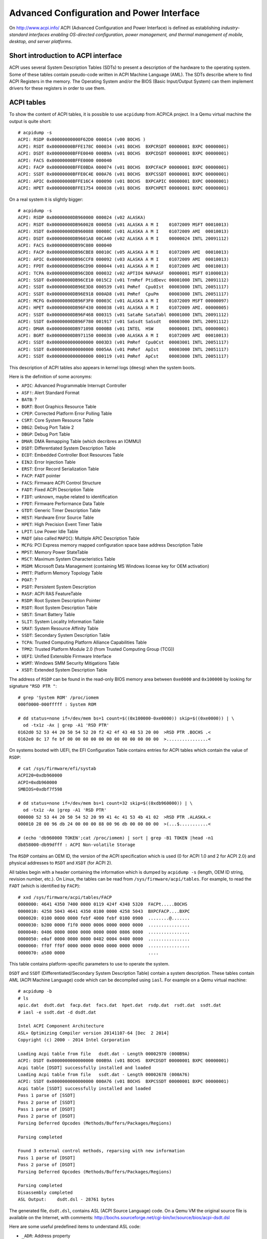 Advanced Configuration and Power Interface
==========================================

On http://www.acpi.info/ ACPI (Advanced Configuration and Power Interface) is defined as establishing *industry-standard interfaces enabling OS-directed configuration, power management, and thermal management of mobile, desktop, and server platforms*.


Short introduction to ACPI interface
------------------------------------

ACPI uses several System Description Tables (SDTs) to present a description of the hardware to the operating system.
Some of these tables contain pseudo-code written in ACPI Machine Language (AML).
The SDTs describe where to find ACPI Registers in the memory.
The Operating System and/or the BIOS (Basic Input/Output System) can them implement drivers for these registers in order to use them.


ACPI tables
-----------

To show the content of ACPI tables, it is possible to use ``acpidump`` from ACPICA project.
In a Qemu virtual machine the output is quite short::

    # acpidump -s
    ACPI: RSDP 0x00000000000F62D0 000014 (v00 BOCHS )
    ACPI: RSDT 0x00000000BFFE178C 000034 (v01 BOCHS  BXPCRSDT 00000001 BXPC 00000001)
    ACPI: DSDT 0x00000000BFFE0040 000B9A (v01 BOCHS  BXPCDSDT 00000001 BXPC 00000001)
    ACPI: FACS 0x00000000BFFE0000 000040
    ACPI: FACP 0x00000000BFFE0BDA 000074 (v01 BOCHS  BXPCFACP 00000001 BXPC 00000001)
    ACPI: SSDT 0x00000000BFFE0C4E 000A76 (v01 BOCHS  BXPCSSDT 00000001 BXPC 00000001)
    ACPI: APIC 0x00000000BFFE16C4 000090 (v01 BOCHS  BXPCAPIC 00000001 BXPC 00000001)
    ACPI: HPET 0x00000000BFFE1754 000038 (v01 BOCHS  BXPCHPET 00000001 BXPC 00000001)

On a real system it is slightly bigger::

    # acpidump -s
    ACPI: RSDP 0x00000000DB960000 000024 (v02 ALASKA)
    ACPI: RSDT 0x00000000DB960028 000058 (v01 ALASKA A M I    01072009 MSFT 00010013)
    ACPI: XSDT 0x00000000DB960088 00008C (v01 ALASKA A M I    01072009 AMI  00010013)
    ACPI: DSDT 0x00000000DB9601A8 00CA40 (v02 ALASKA A M I    00000024 INTL 20091112)
    ACPI: FACS 0x00000000DB99C080 000040
    ACPI: FACP 0x00000000DB96CBE8 00010C (v05 ALASKA A M I    01072009 AMI  00010013)
    ACPI: APIC 0x00000000DB96CCF8 000092 (v03 ALASKA A M I    01072009 AMI  00010013)
    ACPI: FPDT 0x00000000DB96CD90 000044 (v01 ALASKA A M I    01072009 AMI  00010013)
    ACPI: TCPA 0x00000000DB96CDD8 000032 (v02 APTIO4 NAPAASF  00000001 MSFT 01000013)
    ACPI: SSDT 0x00000000DB96CE10 0015C2 (v01 TrmRef PtidDevc 00001000 INTL 20091112)
    ACPI: SSDT 0x00000000DB96E3D8 000539 (v01 PmRef  Cpu0Ist  00003000 INTL 20051117)
    ACPI: SSDT 0x00000000DB96E918 000AD8 (v01 PmRef  CpuPm    00003000 INTL 20051117)
    ACPI: MCFG 0x00000000DB96F3F0 00003C (v01 ALASKA A M I    01072009 MSFT 00000097)
    ACPI: HPET 0x00000000DB96F430 000038 (v01 ALASKA A M I    01072009 AMI. 00000005)
    ACPI: SSDT 0x00000000DB96F468 000315 (v01 SataRe SataTabl 00001000 INTL 20091112)
    ACPI: SSDT 0x00000000DB96F780 001917 (v01 SaSsdt SaSsdt   00003000 INTL 20091112)
    ACPI: DMAR 0x00000000DB971098 0000B8 (v01 INTEL  HSW      00000001 INTL 00000001)
    ACPI: BGRT 0x00000000DB971150 000038 (v00 ALASKA A M I    01072009 AMI  00010013)
    ACPI: SSDT 0x0000000000000000 0003D3 (v01 PmRef  Cpu0Cst  00003001 INTL 20051117)
    ACPI: SSDT 0x0000000000000000 0005AA (v01 PmRef  ApIst    00003000 INTL 20051117)
    ACPI: SSDT 0x0000000000000000 000119 (v01 PmRef  ApCst    00003000 INTL 20051117)

This description of ACPI tables also appears in kernel logs (``dmesg``) when the system boots.

Here is the definition of some acronyms:

* ``APIC``: Advanced Programmable Interrupt Controller
* ``ASF!``: Alert Standard Format
* ``BATB``: ?
* ``BGRT``: Boot Graphics Resource Table
* ``CPEP``: Corrected Platform Error Polling Table
* ``CSRT``: Core System Resource Table
* ``DBG2``: Debug Port Table 2
* ``DBGP``: Debug Port Table
* ``DMAR``: DMA Remapping Table (which decribres an IOMMU)
* ``DSDT``: Differentiated System Description Table
* ``ECDT``: Embedded Controller Boot Resources Table
* ``EINJ``: Error Injection Table
* ``ERST``: Error Record Serialization Table
* ``FACP``: ``FADT`` pointer
* ``FACS``: Firmware ACPI Control Structure
* ``FADT``: Fixed ACPI Description Table
* ``FIDT``: unknown, maybe related to identification
* ``FPDT``: Firmware Performance Data Table
* ``GTDT``: Generic Timer Description Table
* ``HEST``: Hardware Error Source Table
* ``HPET``: High Precision Event Timer Table
* ``LPIT``: Low Power Idle Table
* ``MADT`` (also called ``MAPIC``): Multiple APIC Description Table
* ``MCFG``: PCI Express memory mapped configuration space base address Description Table
* ``MPST``: Memory Power StateTable
* ``MSCT``: Maximum System Characteristics Table
* ``MSDM``: Microsoft Data Management (containing MS Windows license key for OEM activation)
* ``PMTT``: Platform Memory Topology Table
* ``POAT``: ?
* ``PSDT``: Persistent System Description
* ``RASF``: ACPI RAS FeatureTable
* ``RSDP``: Root System Description Pointer
* ``RSDT``: Root System Description Table
* ``SBST``: Smart Battery Table
* ``SLIT``: System Locality Information Table
* ``SRAT``: System Resource Affinity Table
* ``SSDT``: Secondary System Description Table
* ``TCPA``: Trusted Computing Platform Alliance Capabilities Table
* ``TPM2``: Trusted Platform Module 2.0 (from Trusted Computing Group (TCG))
* ``UEFI``: Unified Extensible Firmware Interface
* ``WSMT``: Windows SMM Security Mitigations Table
* ``XSDT``: Extended System Description Table

The address of ``RSDP`` can be found in the read-only BIOS memory area between ``0xe0000`` and ``0x100000`` by looking for signature ``"RSD PTR "``::

    # grep 'System ROM' /proc/iomem
    000f0000-000fffff : System ROM

    # dd status=none if=/dev/mem bs=1 count=$((0x100000-0xe0000)) skip=$((0xe0000)) | \
      od -tx1z -Ax | grep -A1 'RSD PTR'
    0162d0 52 53 44 20 50 54 52 20 f2 42 4f 43 48 53 20 00  >RSD PTR .BOCHS .<
    0162e0 8c 17 fe bf 00 00 00 00 00 00 00 00 00 00 00 00  >................<

On systems booted with UEFI, the EFI Configuration Table contains entries for ACPI tables which contain the value of ``RSDP``::

    # cat /sys/firmware/efi/systab
    ACPI20=0xdb960000
    ACPI=0xdb960000
    SMBIOS=0xdbf7f598

    # dd status=none if=/dev/mem bs=1 count=32 skip=$((0xdb960000)) | \
      od -tx1z -Ax |grep -A1 'RSD PTR'
    000000 52 53 44 20 50 54 52 20 99 41 4c 41 53 4b 41 02  >RSD PTR .ALASKA.<
    000010 28 00 96 db 24 00 00 00 88 00 96 db 00 00 00 00  >(...$...........<

    # (echo 'db960000 TOKEN';cat /proc/iomem) | sort | grep -B1 TOKEN |head -n1
    db858000-db99dfff : ACPI Non-volatile Storage


The ``RSDP`` contains an OEM ID, the version of the ACPI specification which is used (0 for ACPI 1.0 and 2 for ACPI 2.0) and physical addresses to ``RSDT`` and ``XSDT`` (for ACPI 2).

All tables begin with a header containing the information which is dumped by ``acpidump -s`` (length, OEM ID string, revision number, etc.).
On Linux, the tables can be read from ``/sys/firmware/acpi/tables``.
For example, to read the ``FADT`` (which is identified by ``FACP``)::

    # xxd /sys/firmware/acpi/tables/FACP
    0000000: 4641 4350 7400 0000 0119 424f 4348 5320  FACPt.....BOCHS 
    0000010: 4258 5043 4641 4350 0100 0000 4258 5043  BXPCFACP....BXPC
    0000020: 0100 0000 0000 febf 4000 febf 0100 0900  ........@.......
    0000030: b200 0000 f1f0 0000 0006 0000 0000 0000  ................
    0000040: 0406 0000 0000 0000 0000 0000 0806 0000  ................
    0000050: e0af 0000 0000 0000 0402 0004 0400 0000  ................
    0000060: ff0f ff0f 0000 0000 0000 0000 0000 0000  ................
    0000070: a580 0000                                ....

This table contains platform-specific parameters to use to operate the system.

``DSDT`` and ``SSDT`` (Differentiated/Secondary System Description Table) contain a system description.
These tables contain AML (ACPI Machine Language) code which can be decompiled using ``iasl``.
For example on a Qemu virtual machine::

    # acpidump -b
    # ls
    apic.dat  dsdt.dat  facp.dat  facs.dat  hpet.dat  rsdp.dat  rsdt.dat  ssdt.dat
    # iasl -e ssdt.dat -d dsdt.dat

    Intel ACPI Component Architecture
    ASL+ Optimizing Compiler version 20141107-64 [Dec  2 2014]
    Copyright (c) 2000 - 2014 Intel Corporation

    Loading Acpi table from file   dsdt.dat - Length 00002970 (000B9A)
    ACPI: DSDT 0x0000000000000000 000B9A (v01 BOCHS  BXPCDSDT 00000001 BXPC 00000001)
    Acpi table [DSDT] successfully installed and loaded
    Loading Acpi table from file   ssdt.dat - Length 00002678 (000A76)
    ACPI: SSDT 0x0000000000000000 000A76 (v01 BOCHS  BXPCSSDT 00000001 BXPC 00000001)
    Acpi table [SSDT] successfully installed and loaded
    Pass 1 parse of [SSDT]
    Pass 2 parse of [SSDT]
    Pass 1 parse of [DSDT]
    Pass 2 parse of [DSDT]
    Parsing Deferred Opcodes (Methods/Buffers/Packages/Regions)

    Parsing completed

    Found 3 external control methods, reparsing with new information
    Pass 1 parse of [DSDT]
    Pass 2 parse of [DSDT]
    Parsing Deferred Opcodes (Methods/Buffers/Packages/Regions)

    Parsing completed
    Disassembly completed
    ASL Output:    dsdt.dsl - 28761 bytes

The generated file, ``dsdt.dsl``, contains ASL (ACPI Source Language) code.
On a Qemu VM the original source file is available on the Internet, with comments:
http://bochs.sourceforge.net/cgi-bin/lxr/source/bios/acpi-dsdt.dsl

Here are some useful predefined items to understand ASL code:

* ``_ADR``: Address property
* ``_CRS``: Current Resource Settings method
* ``_DIS``: Disable Device method
* ``_EJ0``, ``_EJ1``, etc.: Eject Device method
* ``_HID``: Hardware ID property
* ``_MAT``: Multiple APIC Table Entry method
* ``\_SB``: namespace for all device/bus objects
* ``_SRS``: Set Resource Settings method
* ``_STA``: Status method
* ``_PRS``: Possible Resource Settings property
* ``_PRT``: PCI Routing Table (in ``\_SB.PCI0`` scope)
* ``_PTS``: Prepare To Sleep (enter a sleep state, S5 for poweroff)
* ``_UID``: Unique ID property

As ``iasl`` knows all the predefined items (which are enumerated in the specification), it automatically adds a comment in the decompiled code.


How to fetch the boot background image
--------------------------------------

When a computer boots, its BIOS can display a logo (bitmap graphics) which is later accessible to the OS.
This is done using the ``BGRT`` (Boot Graphics Resource Table).

This table may look like this::

    $ xxd /sys/firmware/acpi/tables/BGRT
    00000000: 4247 5254 3800 0000 014d 414c 4153 4b41  BGRT8....MALASKA
    00000010: 4120 4d20 4920 0000 0920 0701 414d 4920  A M I ... ..AMI 
    00000020: 1300 0100 0100 0100 1880 5c83 0000 0000  ..........\.....
    00000030: 6b00 0000 4601 0000                      k...F...

or like this::

    $ xxd /sys/firmware/acpi/tables/BGRT
    00000000: 4247 5254 3800 0000 000e 496e 7465 6c00  BGRT8.....Intel.
    00000010: 4348 4945 4600 0000 0920 0701 414d 4920  CHIEF.... ..AMI 
    00000020: 1300 0100 0100 0000 18e0 2dce 0000 0000  ..........-.....
    00000030: 0000 0000 0000 0000                      ........

This structure is defined in Linux:``include/acpi/actbl1.h``:

.. code-block:: c

                struct acpi_table_bgrt {
                    struct acpi_table_header { /* Common ACPI table header */
    /* 0x0000 */        char signature[ACPI_NAME_SIZE=4]; /* ASCII table signature */
    /* 0x0004 */        u32 length; /* Length of table in bytes, including this header */
    /* 0x0008 */        u8 revision; /* ACPI Specification minor version number */
    /* 0x0009 */        u8 checksum; /* To make sum of entire table == 0 */
    /* 0x000a */        char oem_id[ACPI_OEM_ID_SIZE=6]; /* ASCII OEM identification */
    /* 0x0010 */        char oem_table_id[ACPI_OEM_TABLE_ID_SIZE=8]; /* ASCII OEM table identification */
    /* 0x0018 */        u32 oem_revision; /* OEM revision number */
    /* 0x001c */        char asl_compiler_id[ACPI_NAME_SIZE=4]; /* ASCII ASL compiler vendor ID */
    /* 0x0020 */        u32 asl_compiler_revision; /* ASL compiler version */
                    } header; /* Common ACPI table header, decoded by acpidump -s:
                                    length = 0x38
                                    (v01 ALASKA A M I    01072009 AMI  00010013)
                                    (v00 Intel  CHIEF    01072009 AMI  00010013)
                               */
    /* 0x0024 */    u16 version = 1;
    /* 0x0026 */    u8 status = 1; /* 1 when displayed, 0 when disabled at boot */
    /* 0x0027 */    u8 image_type = 0; /* "bitmap" */
    /* 0x0028 */    u64 image_address = 0x835c8018; /* bitmap physical address */
    /* 0x0030 */    u32 image_offset_x = 0x6b = 107;
    /* 0x0034 */    u32 image_offset_y = 0x146 = 326;
                };


When Linux is compiled with ``CONFIG_ACPI_BGRT``, the ``acpi/bgrt`` driver (https://git.kernel.org/pub/scm/linux/kernel/git/torvalds/linux.git/tree/drivers/acpi/bgrt.c) creates entries in the sysfs, documented in https://docs.microsoft.com/en-gb/windows-hardware/drivers/bringup/boot-screen-components:

* ``/sys/firmware/acpi/bgrt/image``: image data of the logo
* ``/sys/firmware/acpi/bgrt/status``: 1 is the logo has been displayed
* ``/sys/firmware/acpi/bgrt/type``: 0 for bitmap
* ``/sys/firmware/acpi/bgrt/version``: always 1
* ``/sys/firmware/acpi/bgrt/xoffset``: X coordinate of the position where to display the image
* ``/sys/firmware/acpi/bgrt/yoffset``: Y coordinate of the position where to display the image

Bitmap images are correctly identified by ``file`` and can be directly opened by usual image viewers::

    $ file /sys/firmware/acpi/bgrt/image
    /sys/firmware/acpi/bgrt/image: PC bitmap, Windows 3.x format, 809 x 116 x 24


Web links
---------

* http://www.acpi.info/ Official website with the latest specification.
* https://www.acpica.org/ ACPI Component Architectures
* https://github.com/acpica/acpica ACPICA code
* https://uefi.org/acpi UEFI: links to ACPI-related documents
* https://wiki.archlinux.org/index.php/DSDT Arch Linux wiki article on DSDT
* http://forum.osdev.org/viewtopic.php?t=16990 ACPI poweroff
  (from http://wiki.osdev.org/Shutdown)
* https://docs.microsoft.com/en-us/windows-hardware/drivers/bringup/acpi-system-description-tables
  Microsoft ACPI system description tables
